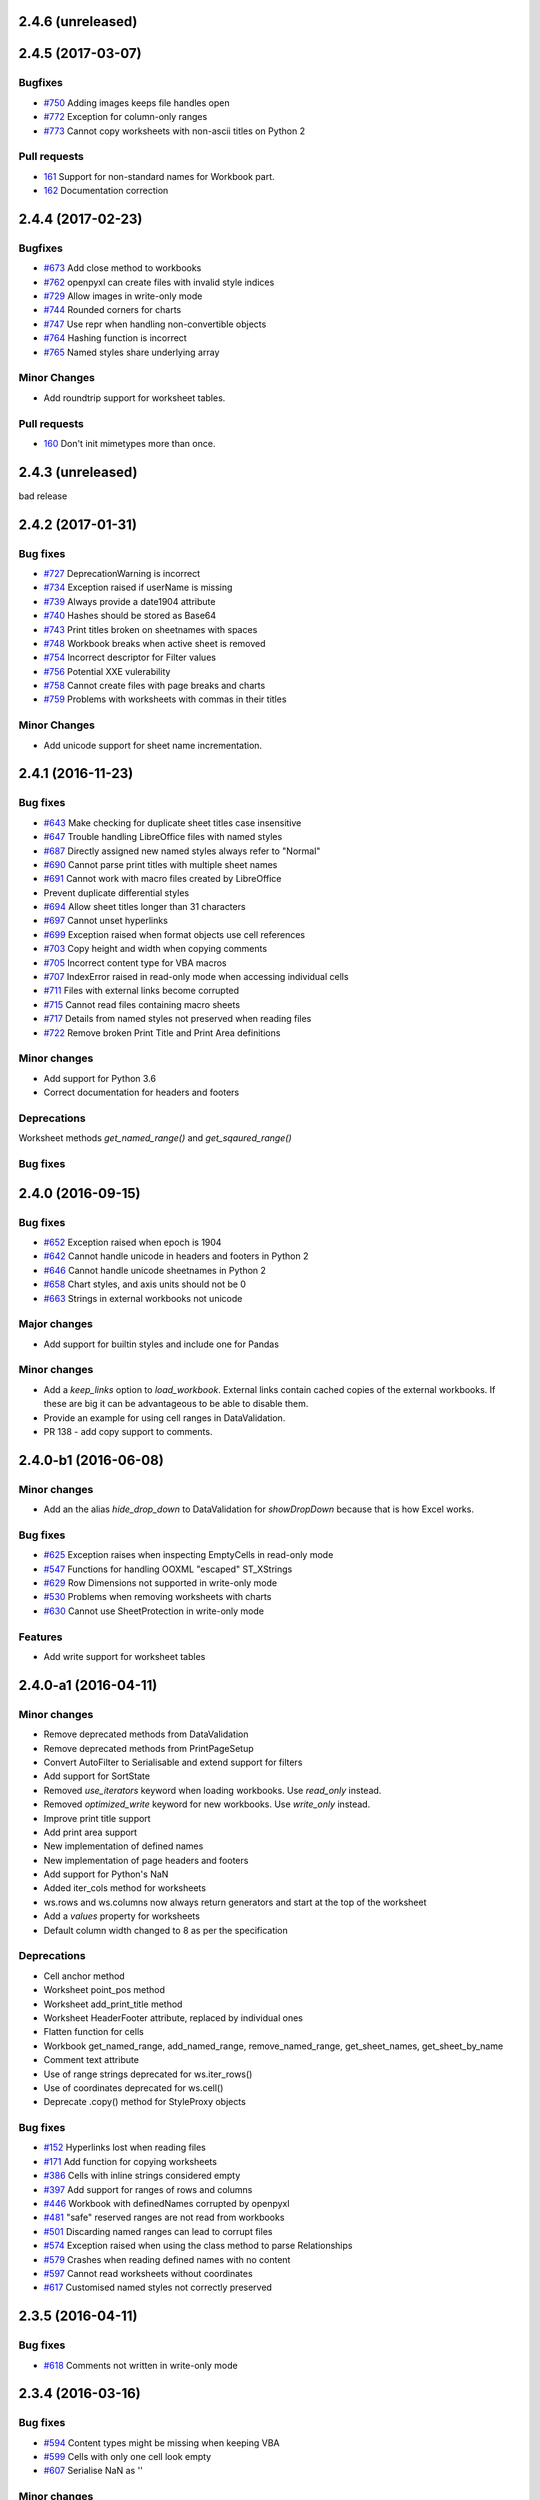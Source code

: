 2.4.6 (unreleased)
==================


2.4.5 (2017-03-07)
==================


Bugfixes
--------
* `#750 <https://bitbucket.org/openpyxl/openpyxl/issues/750>`_ Adding images keeps file handles open
* `#772 <https://bitbucket.org/openpyxl/openpyxl/issues/772>`_ Exception for column-only ranges
* `#773 <https://bitbucket.org/openpyxl/openpyxl/issues/773>`_ Cannot copy worksheets with non-ascii titles on Python 2


Pull requests
-------------

* `161 <https://bitbucket.org/openpyxl/openpyxl/pull-requests/161>`_ Support for non-standard names for Workbook part.
* `162 <https://bitbucket.org/openpyxl/openpyxl/pull-requests/162>`_ Documentation correction


2.4.4 (2017-02-23)
==================


Bugfixes
--------

* `#673 <https://bitbucket.org/openpyxl/openpyxl/issues/673>`_ Add close method to workbooks
* `#762 <https://bitbucket.org/openpyxl/openpyxl/issues/762>`_ openpyxl can create files with invalid style indices
* `#729 <https://bitbucket.org/openpyxl/openpyxl/issues/729>`_ Allow images in write-only mode
* `#744 <https://bitbucket.org/openpyxl/openpyxl/issues/744>`_ Rounded corners for charts
* `#747 <https://bitbucket.org/openpyxl/openpyxl/issues/747>`_ Use repr when handling non-convertible objects
* `#764 <https://bitbucket.org/openpyxl/openpyxl/issues/764>`_ Hashing function is incorrect
* `#765 <https://bitbucket.org/openpyxl/openpyxl/issues/765>`_ Named styles share underlying array


Minor Changes
-------------

* Add roundtrip support for worksheet tables.


Pull requests
-------------

* `160 <https://bitbucket.org/openpyxl/openpyxl/pull-requests/160>`_ Don't init mimetypes more than once.


2.4.3 (unreleased)
==================
bad release


2.4.2 (2017-01-31)
==================


Bug fixes
---------

* `#727 <https://bitbucket.org/openpyxl/openpyxl/issues/727>`_ DeprecationWarning is incorrect
* `#734 <https://bitbucket.org/openpyxl/openpyxl/issues/734>`_ Exception raised if userName is missing
* `#739 <https://bitbucket.org/openpyxl/openpyxl/issues/739>`_ Always provide a date1904 attribute
* `#740 <https://bitbucket.org/openpyxl/openpyxl/issues/740>`_ Hashes should be stored as Base64
* `#743 <https://bitbucket.org/openpyxl/openpyxl/issues/743>`_ Print titles broken on sheetnames with spaces
* `#748 <https://bitbucket.org/openpyxl/openpyxl/issues/748>`_ Workbook breaks when active sheet is removed
* `#754 <https://bitbucket.org/openpyxl/openpyxl/issues/754>`_ Incorrect descriptor for Filter values
* `#756 <https://bitbucket.org/openpyxl/openpyxl/issues/756>`_ Potential XXE vulerability
* `#758 <https://bitbucket.org/openpyxl/openpyxl/issues/758>`_ Cannot create files with page breaks and charts
* `#759 <https://bitbucket.org/openpyxl/openpyxl/issues/759>`_ Problems with worksheets with commas in their titles


Minor Changes
-------------

* Add unicode support for sheet name incrementation.


2.4.1 (2016-11-23)
==================


Bug fixes
---------

* `#643 <https://bitbucket.org/openpyxl/openpyxl/issues/643>`_ Make checking for duplicate sheet titles case insensitive
* `#647 <https://bitbucket.org/openpyxl/openpyxl/issues/647>`_ Trouble handling LibreOffice files with named styles
* `#687 <https://bitbucket.org/openpyxl/openpyxl/issues/682>`_ Directly assigned new named styles always refer to "Normal"
* `#690 <https://bitbucket.org/openpyxl/openpyxl/issues/690>`_ Cannot parse print titles with multiple sheet names
* `#691 <https://bitbucket.org/openpyxl/openpyxl/issues/691>`_ Cannot work with macro files created by LibreOffice
* Prevent duplicate differential styles
* `#694 <https://bitbucket.org/openpyxl/openpyxl/issues/694>`_ Allow sheet titles longer than 31 characters
* `#697 <https://bitbucket.org/openpyxl/openpyxl/issues/697>`_ Cannot unset hyperlinks
* `#699 <https://bitbucket.org/openpyxl/openpyxl/issues/699>`_ Exception raised when format objects use cell references
* `#703 <https://bitbucket.org/openpyxl/openpyxl/issues/703>`_ Copy height and width when copying comments
* `#705 <https://bitbucket.org/openpyxl/openpyxl/issues/705>`_ Incorrect content type for VBA macros
* `#707 <https://bitbucket.org/openpyxl/openpyxl/issues/707>`_ IndexError raised in read-only mode when accessing individual cells
* `#711 <https://bitbucket.org/openpyxl/openpyxl/issues/711>`_ Files with external links become corrupted
* `#715 <https://bitbucket.org/openpyxl/openpyxl/issues/715>`_ Cannot read files containing macro sheets
* `#717 <https://bitbucket.org/openpyxl/openpyxl/issues/717>`_ Details from named styles not preserved when reading files
* `#722 <https://bitbucket.org/openpyxl/openpyxl/issues/722>`_ Remove broken Print Title and Print Area definitions


Minor changes
-------------

* Add support for Python 3.6
* Correct documentation for headers and footers


Deprecations
------------

Worksheet methods `get_named_range()` and `get_sqaured_range()`


Bug fixes
---------


2.4.0 (2016-09-15)
==================


Bug fixes
---------

* `#652 <https://bitbucket.org/openpyxl/openpyxl/issues/652>`_ Exception raised when epoch is 1904
* `#642 <https://bitbucket.org/openpyxl/openpyxl/issues/642>`_ Cannot handle unicode in headers and footers in Python 2
* `#646 <https://bitbucket.org/openpyxl/openpyxl/issues/646>`_ Cannot handle unicode sheetnames in Python 2
* `#658 <https://bitbucket.org/openpyxl/openpyxl/issues/658>`_ Chart styles, and axis units should not be 0
* `#663 <https://bitbucket.org/openpyxl/openpyxl/issues/663>`_ Strings in external workbooks not unicode


Major changes
-------------

* Add support for builtin styles and include one for Pandas


Minor changes
-------------

* Add a `keep_links` option to `load_workbook`. External links contain cached
  copies of the external workbooks. If these are big it can be advantageous to
  be able to disable them.
* Provide an example for using cell ranges in DataValidation.
* PR 138 - add copy support to comments.


2.4.0-b1 (2016-06-08)
=====================


Minor changes
-------------

* Add an the alias `hide_drop_down` to DataValidation for `showDropDown` because that is how Excel works.


Bug fixes
---------

* `#625 <https://bitbucket.org/openpyxl/openpyxl/issues/625>`_ Exception raises when inspecting EmptyCells in read-only mode
* `#547 <https://bitbucket.org/openpyxl/openpyxl/issues/547>`_ Functions for handling OOXML "escaped" ST_XStrings
* `#629 <https://bitbucket.org/openpyxl/openpyxl/issues/629>`_ Row Dimensions not supported in write-only mode
* `#530 <https://bitbucket.org/openpyxl/openpyxl/issues/530>`_ Problems when removing worksheets with charts
* `#630 <https://bitbucket.org/openpyxl/openpyxl/issues/630>`_ Cannot use SheetProtection in write-only mode


Features
--------

* Add write support for worksheet tables


2.4.0-a1 (2016-04-11)
=====================


Minor changes
-------------

* Remove deprecated methods from DataValidation
* Remove deprecated methods from PrintPageSetup
* Convert AutoFilter to Serialisable and extend support for filters
* Add support for SortState
* Removed `use_iterators` keyword when loading workbooks. Use `read_only` instead.
* Removed `optimized_write` keyword for new workbooks. Use `write_only` instead.
* Improve print title support
* Add print area support
* New implementation of defined names
* New implementation of page headers and footers
* Add support for Python's NaN
* Added iter_cols method for worksheets
* ws.rows and ws.columns now always return generators and start at the top of the worksheet
* Add a `values` property for worksheets
* Default column width changed to 8 as per the specification


Deprecations
------------

* Cell anchor method
* Worksheet point_pos method
* Worksheet add_print_title method
* Worksheet HeaderFooter attribute, replaced by individual ones
* Flatten function for cells
* Workbook get_named_range, add_named_range, remove_named_range, get_sheet_names, get_sheet_by_name
* Comment text attribute
* Use of range strings deprecated for ws.iter_rows()
* Use of coordinates deprecated for ws.cell()
* Deprecate .copy() method for StyleProxy objects


Bug fixes
---------

* `#152 <https://bitbucket.org/openpyxl/openpyxl/issues/152>`_ Hyperlinks lost when reading files
* `#171 <https://bitbucket.org/openpyxl/openpyxl/issues/171>`_ Add function for copying worksheets
* `#386 <https://bitbucket.org/openpyxl/openpyxl/issues/386>`_ Cells with inline strings considered empty
* `#397 <https://bitbucket.org/openpyxl/openpyxl/issues/397>`_ Add support for ranges of rows and columns
* `#446 <https://bitbucket.org/openpyxl/openpyxl/issues/446>`_ Workbook with definedNames corrupted by openpyxl
* `#481 <https://bitbucket.org/openpyxl/openpyxl/issues/481>`_ "safe" reserved ranges are not read from workbooks
* `#501 <https://bitbucket.org/openpyxl/openpyxl/issues/501>`_ Discarding named ranges can lead to corrupt files
* `#574 <https://bitbucket.org/openpyxl/openpyxl/issues/574>`_ Exception raised when using the class method to parse Relationships
* `#579 <https://bitbucket.org/openpyxl/openpyxl/issues/579>`_ Crashes when reading defined names with no content
* `#597 <https://bitbucket.org/openpyxl/openpyxl/issues/597>`_ Cannot read worksheets without coordinates
* `#617 <https://bitbucket.org/openpyxl/openpyxl/issues/617>`_ Customised named styles not correctly preserved


2.3.5 (2016-04-11)
==================


Bug fixes
---------

* `#618 <https://bitbucket.org/openpyxl/openpyxl/issues/618>`_ Comments not written in write-only mode


2.3.4 (2016-03-16)
==================


Bug fixes
---------

* `#594 <https://bitbucket.org/openpyxl/openpyxl/issues/594>`_ Content types might be missing when keeping VBA
* `#599 <https://bitbucket.org/openpyxl/openpyxl/issues/599>`_ Cells with only one cell look empty
* `#607 <https://bitbucket.org/openpyxl/openpyxl/issues/607>`_ Serialise NaN as ''


Minor changes
-------------

* Preserve the order of external references because formualae use numerical indices.
* Typo corrected in cell unit tests (PR 118)


2.3.3 (2016-01-18)
==================


Bug fixes
---------

* `#540 <https://bitbucket.org/openpyxl/openpyxl/issues/540>`_ Cannot read merged cells in read-only mode
* `#565 <https://bitbucket.org/openpyxl/openpyxl/issues/565>`_ Empty styled text blocks cannot be parsed
* `#569 <https://bitbucket.org/openpyxl/openpyxl/issues/569>`_ Issue warning rather than raise Exception raised for unparsable definedNames
* `#575 <https://bitbucket.org/openpyxl/openpyxl/issues/575>`_ Cannot open workbooks with embdedded OLE files
* `#584 <https://bitbucket.org/openpyxl/openpyxl/issues/584>`_ Exception when saving borders with attributes


Minor changes
-------------

* `PR 103 <https://bitbucket.org/openpyxl/openpyxl/pull-requests/103/>`_ Documentation about chart scaling and axis limits
* Raise an exception when trying to copy cells from other workbooks.


2.3.2 (2015-12-07)
==================


Bug fixes
---------

* `#554 <https://bitbucket.org/openpyxl/openpyxl/issues/554>`_ Cannot add comments to a worksheet when preserving VBA
* `#561 <https://bitbucket.org/openpyxl/openpyxl/issues/561>`_ Exception when reading phonetic text
* `#562 <https://bitbucket.org/openpyxl/openpyxl/issues/562>`_ DARKBLUE is the same as RED
* `#563 <https://bitbucket.org/openpyxl/openpyxl/issues/563>`_ Minimum for row and column indexes not enforced


Minor changes
-------------

* `PR 97 <https://bitbucket.org/openpyxl/openpyxl/pull-requests/97/>`_ One VML file per worksheet.
* `PR 96 <https://bitbucket.org/openpyxl/openpyxl/pull-requests/96/>`_ Correct descriptor for CharacterProperties.rtl
* `#498 <https://bitbucket.org/openpyxl/openpyxl/issues/498>`_ Metadata is not essential to use the package.


2.3.1 (2015-11-20)
==================


Bug fixes
---------

* `#534 <https://bitbucket.org/openpyxl/openpyxl/issues/534>`_ Exception when using columns property in read-only mode.
* `#536 <https://bitbucket.org/openpyxl/openpyxl/issues/536>`_ Incorrectly handle comments from Google Docs files.
* `#539 <https://bitbucket.org/openpyxl/openpyxl/issues/539>`_ Flexible value types for conditional formatting.
* `#542 <https://bitbucket.org/openpyxl/openpyxl/issues/542>`_ Missing content types for images.
* `#543 <https://bitbucket.org/openpyxl/openpyxl/issues/543>`_ Make sure images fit containers on all OSes.
* `#544 <https://bitbucket.org/openpyxl/openpyxl/issues/544>`_ Gracefully handle missing cell styles.
* `#546 <https://bitbucket.org/openpyxl/openpyxl/issues/546>`_ ExternalLink duplicated when editing a file with macros.
* `#548 <https://bitbucket.org/openpyxl/openpyxl/issues/548>`_ Exception with non-ASCII worksheet titles
* `#551 <https://bitbucket.org/openpyxl/openpyxl/issues/551>`_ Combine multiple LineCharts


Minor changes
-------------

* `PR 88 <https://bitbucket.org/openpyxl/openpyxl/pull-requests/88/>`_ Fix page margins in parser.


2.3.0 (2015-10-20)
==================


Major changes
-------------

* Support the creation of chartsheets


Bug fixes
---------

* `#532 <https://bitbucket.org/openpyxl/openpyxl/issues/532>`_ Problems when cells have no style in read-only mode.


Minor changes
-------------

* PR 79 Make PlotArea editable in charts
* Use graphicalProperties as the alias for spPr


2.3.0-b2 (2015-09-04)
=====================


Bug fixes
---------

* `#488 <https://bitbucket.org/openpyxl/openpyxl/issue/488>`_ Support hashValue attribute for sheetProtection
* `#493 <https://bitbucket.org/openpyxl/openpyxl/issue/493>`_ Warn that unsupported extensions will be dropped
* `#494 <https://bitbucket.org/openpyxl/openpyxl/issues/494/>`_ Cells with exponentials causes a ValueError
* `#497 <https://bitbucket.org/openpyxl/openpyxl/issues/497/>`_ Scatter charts are broken
* `#499 <https://bitbucket.org/openpyxl/openpyxl/issues/499/>`_ Inconsistent conversion of localised datetimes
* `#500 <https://bitbucket.org/openpyxl/openpyxl/issues/500/>`_ Adding images leads to unreadable files
* `#509 <https://bitbucket.org/openpyxl/openpyxl/issues/509/>`_ Improve handling of sheet names
* `#515 <https://bitbucket.org/openpyxl/openpyxl/issues/515/>`_ Non-ascii titles have bad repr
* `#516 <https://bitbucket.org/openpyxl/openpyxl/issues/516/>`_ Ignore unassigned worksheets


Minor changes
-------------

* Worksheets are now iterable by row.
* Assign individual cell styles only if they are explicitly set.


2.3.0-b1 (2015-06-29)
=====================


Major changes
-------------

* Shift to using (row, column) indexing for cells. Cells will at some point *lose* coordinates.
* New implementation of conditional formatting. Databars now partially preserved.
* et_xmlfile is now a standalone library.
* Complete rewrite of chart package
* Include a tokenizer for fomulae to be able to adjust cell references in them. PR 63


Minor changes
-------------

* Read-only and write-only worksheets renamed.
* Write-only workbooks support charts and images.
* `PR76 <https://bitbucket.org/openpyxl/openpyxl/pull-request/76>`_ Prevent comment images from conflicting with VBA


Bug fixes
---------

* `#81 <https://bitbucket.org/openpyxl/openpyxl/issue/81>`_ Support stacked bar charts
* `#88 <https://bitbucket.org/openpyxl/openpyxl/issue/88>`_ Charts break hyperlinks
* `#97 <https://bitbucket.org/openpyxl/openpyxl/issue/97>`_ Pie and combination charts
* `#99 <https://bitbucket.org/openpyxl/openpyxl/issue/99>`_ Quote worksheet names in chart references
* `#150 <https://bitbucket.org/openpyxl/openpyxl/issue/150>`_ Support additional chart options
* `#172 <https://bitbucket.org/openpyxl/openpyxl/issue/172>`_ Support surface charts
* `#381 <https://bitbucket.org/openpyxl/openpyxl/issue/381>`_ Preserve named styles
* `#470 <https://bitbucket.org/openpyxl/openpyxl/issue/470>`_ Adding more than 10 worksheets with the same name leads to duplicates sheet names and an invalid file


2.2.6 (unreleased)
==================


Bug fixes
---------

* `#502 <https://bitbucket.org/openpyxl/openpyxl/issue/502>`_ Unexpected keyword "mergeCell"
* `#503 <https://bitbucket.org/openpyxl/openpyxl/issue/503>`_ tostring missing in dump_worksheet
* `#506 <https://bitbucket.org/openpyxl/openpyxl/issues/506>`_ Non-ASCII formulae cannot be parsed
* `#508 <https://bitbucket.org/openpyxl/openpyxl/issues/508>`_ Cannot save files with coloured tabs
* Regex for ignoring named ranges is wrong (character class instead of prefix)


2.2.5 (2015-06-29)
==================


Bug fixes
---------

* `#463 <https://bitbucket.org/openpyxl/openpyxl/issue/463>`_ Unexpected keyword "mergeCell"
* `#484 <https://bitbucket.org/openpyxl/openpyxl/issue/484>`_ Unusual dimensions breaks read-only mode
* `#485 <https://bitbucket.org/openpyxl/openpyxl/issue/485>`_ Move return out of loop


2.2.4 (2015-06-17)
==================


Bug fixes
---------

* `#464 <https://bitbucket.org/openpyxl/openpyxl/issue/464>`_ Cannot use images when preserving macros
* `#465 <https://bitbucket.org/openpyxl/openpyxl/issue/465>`_ ws.cell() returns an empty cell on read-only workbooks
* `#467 <https://bitbucket.org/openpyxl/openpyxl/issue/467>`_ Cannot edit a file with ActiveX components
* `#471 <https://bitbucket.org/openpyxl/openpyxl/issue/471>`_ Sheet properties elements must be in order
* `#475 <https://bitbucket.org/openpyxl/openpyxl/issue/475>`_ Do not redefine class __slots__ in subclasses
* `#477 <https://bitbucket.org/openpyxl/openpyxl/issue/477>`_ Write-only support for SheetProtection
* `#478 <https://bitbucket.org/openpyxl/openpyxl/issue/477>`_ Write-only support for DataValidation
* Improved regex when checking for datetime formats


2.2.3 (2015-05-26)
==================


Bug fixes
---------

* `#451 <https://bitbucket.org/openpyxl/openpyxl/issue/451>`_ fitToPage setting ignored
* `#458 <https://bitbucket.org/openpyxl/openpyxl/issue/458>`_ Trailing spaces lost when saving files.
* `#459 <https://bitbucket.org/openpyxl/openpyxl/issue/459>`_ setup.py install fails with Python 3
* `#462 <https://bitbucket.org/openpyxl/openpyxl/issue/462>`_ Vestigial rId conflicts when adding charts, images or comments
* `#455 <https://bitbucket.org/openpyxl/openpyxl/issue/455>`_ Enable Zip64 extensions for all versions of Python


2.2.2 (2015-04-28)
==================


Bug fixes
---------

* `#447 <https://bitbucket.org/openpyxl/openpyxl/issue/447>`_ Uppercase datetime number formats not recognised.
* `#453 <https://bitbucket.org/openpyxl/openpyxl/issue/453>`_ Borders broken in shared_styles.


2.2.1 (2015-03-31)
==================


Minor changes
-------------

* `PR54 <https://bitbucket.org/openpyxl/openpyxl/pull-request/54>`_ Improved precision on times near midnight.
* `PR55 <https://bitbucket.org/openpyxl/openpyxl/pull-request/55>`_ Preserve macro buttons


Bug fixes
---------

* `#429 <https://bitbucket.org/openpyxl/openpyxl/issue/429>`_ Workbook fails to load because header and footers cannot be parsed.
* `#433 <https://bitbucket.org/openpyxl/openpyxl/issue/433>`_ File-like object with encoding=None
* `#434 <https://bitbucket.org/openpyxl/openpyxl/issue/434>`_ SyntaxError when writing page breaks.
* `#436 <https://bitbucket.org/openpyxl/openpyxl/issue/436>`_ Read-only mode duplicates empty rows.
* `#437 <https://bitbucket.org/openpyxl/openpyxl/issue/437>`_ Cell.offset raises an exception
* `#438 <https://bitbucket.org/openpyxl/openpyxl/issue/438>`_ Cells with pivotButton and quotePrefix styles cannot be read
* `#440 <https://bitbucket.org/openpyxl/openpyxl/issue/440>`_ Error when customised versions of builtin formats
* `#442 <https://bitbucket.org/openpyxl/openpyxl/issue/442>`_ Exception raised when a fill element contains no children
* `#444 <https://bitbucket.org/openpyxl/openpyxl/issue/442>`_ Styles cannot be copied


2.2.0 (2015-03-11)
==================


Bug fixes
---------
* `#415 <https://bitbucket.org/openpyxl/openpyxl/issue/415>`_ Improved exception when passing in invalid in memory files.


2.2.0-b1 (2015-02-18)
=====================


Major changes
-------------
* Cell styles deprecated, use formatting objects (fonts, fills, borders, etc.) directly instead
* Charts will no longer try and calculate axes by default
* Support for template file types - PR21
* Moved ancillary functions and classes into utils package - single place of reference
* `PR 34 <https://bitbucket.org/openpyxl/openpyxl/pull-request/34/>`_ Fully support page setup
* Removed SAX-based XML Generator. Special thanks to Elias Rabel for implementing xmlfile for xml.etree
* Preserve sheet view definitions in existing files (frozen panes, zoom, etc.)


Bug fixes
---------
* `#103 <https://bitbucket.org/openpyxl/openpyxl/issue/103>`_ Set the zoom of a sheet
* `#199 <https://bitbucket.org/openpyxl/openpyxl/issue/199>`_ Hide gridlines
* `#215 <https://bitbucket.org/openpyxl/openpyxl/issue/215>`_ Preserve sheet view setings
* `#262 <https://bitbucket.org/openpyxl/openpyxl/issue/262>`_ Set the zoom of a sheet
* `#392 <https://bitbucket.org/openpyxl/openpyxl/issue/392>`_ Worksheet header not read
* `#387 <https://bitbucket.org/openpyxl/openpyxl/issue/387>`_ Cannot read files without styles.xml
* `#410 <https://bitbucket.org/openpyxl/openpyxl/issue/410>`_ Exception when preserving whitespace in strings
* `#417 <https://bitbucket.org/openpyxl/openpyxl/issue/417>`_ Cannot create print titles
* `#420 <https://bitbucket.org/openpyxl/openpyxl/issue/420>`_ Rename confusing constants
* `#422 <https://bitbucket.org/openpyxl/openpyxl/issue/422>`_ Preserve color index in a workbook if it differs from the standard


Minor changes
-------------
* Use a 2-way cache for column index lookups
* Clean up tests in cells
* `PR 40 <https://bitbucket.org/openpyxl/openpyxl/pull-request/40/>`_ Support frozen panes and autofilter in write-only mode
* Use ws.calculate_dimension(force=True) in read-only mode for unsized worksheets


2.1.5 (2015-02-18)
==================


Bug fixes
---------
* `#403 <https://bitbucket.org/openpyxl/openpyxl/issue/403>`_ Cannot add comments in write-only mode
* `#401 <https://bitbucket.org/openpyxl/openpyxl/issue/401>`_ Creating cells in an empty row raises an exception
* `#408 <https://bitbucket.org/openpyxl/openpyxl/issue/408>`_ from_excel adjustment for Julian dates 1 < x < 60
* `#409 <https://bitbucket.org/openpyxl/openpyxl/issue/409>`_ refersTo is an optional attribute


Minor changes
-------------
* Allow cells to be appended to standard worksheets for code compatibility with write-only mode.


2.1.4 (2014-12-16)
==================


Bug fixes
---------

* `#393 <https://bitbucket.org/openpyxl/openpyxl/issue/393>`_ IterableWorksheet skips empty cells in rows
* `#394 <https://bitbucket.org/openpyxl/openpyxl/issue/394>`_ Date format is applied to all columns (while only first column contains dates)
* `#395 <https://bitbucket.org/openpyxl/openpyxl/issue/395>`_ temporary files not cleaned properly
* `#396 <https://bitbucket.org/openpyxl/openpyxl/issue/396>`_ Cannot write "=" in Excel file
* `#398 <https://bitbucket.org/openpyxl/openpyxl/issue/398>`_ Cannot write empty rows in write-only mode with LXML installed


Minor changes
-------------
* Add relation namespace to root element for compatibility with iWork
* Serialize comments relation in LXML-backend


2.1.3 (2014-12-09)
==================


Minor changes
-------------
* `PR 31 <https://bitbucket.org/openpyxl/openpyxl/pull-request/31/>`_ Correct tutorial
* `PR 32 <https://bitbucket.org/openpyxl/openpyxl/pull-request/32/>`_ See #380
* `PR 37 <https://bitbucket.org/openpyxl/openpyxl/pull-request/37/>`_ Bind worksheet to ColumnDimension objects


Bug fixes
---------
* `#379 <https://bitbucket.org/openpyxl/openpyxl/issue/379>`_ ws.append() doesn't set RowDimension Correctly
* `#380 <https://bitbucket.org/openpyxl/openpyxl/issue/379>`_ empty cells formatted as datetimes raise exceptions


2.1.2 (2014-10-23)
==================


Minor changes
-------------
* `PR 30 <https://bitbucket.org/openpyxl/openpyxl/pull-request/30/>`_ Fix regex for positive exponentials
* `PR 28 <https://bitbucket.org/openpyxl/openpyxl/pull-request/28/>`_ Fix for #328


Bug fixes
---------
* `#120 <https://bitbucket.org/openpyxl/openpyxl/issue/120>`_, `#168 <https://bitbucket.org/openpyxl/openpyxl/issue/168>`_ defined names with formulae raise exceptions, `#292 <https://bitbucket.org/openpyxl/openpyxl/issue/292>`_
* `#328 <https://bitbucket.org/openpyxl/openpyxl/issue/328/>`_ ValueError when reading cells with hyperlinks
* `#369 <https://bitbucket.org/openpyxl/openpyxl/issue/369>`_ IndexError when reading definedNames
* `#372 <https://bitbucket.org/openpyxl/openpyxl/issue/372>`_ number_format not consistently applied from styles


2.1.1 (2014-10-08)
==================


Minor changes
-------------
* PR 20 Support different workbook code names
* Allow auto_axis keyword for ScatterCharts


Bug fixes
---------

* `#332 <https://bitbucket.org/openpyxl/openpyxl/issue/332>`_ Fills lost in ConditionalFormatting
* `#360 <https://bitbucket.org/openpyxl/openpyxl/issue/360>`_ Support value="none" in attributes
* `#363 <https://bitbucket.org/openpyxl/openpyxl/issue/363>`_ Support undocumented value for textRotation
* `#364 <https://bitbucket.org/openpyxl/openpyxl/issue/364>`_ Preserve integers in read-only mode
* `#366 <https://bitbucket.org/openpyxl/openpyxl/issue/366>`_ Complete read support for DataValidation
* `#367 <https://bitbucket.org/openpyxl/openpyxl/issue/367>`_ Iterate over unsized worksheets


2.1.0 (2014-09-21)
==================

Major changes
-------------
* "read_only" and "write_only" new flags for workbooks
* Support for reading and writing worksheet protection
* Support for reading hidden rows
* Cells now manage their styles directly
* ColumnDimension and RowDimension object manage their styles directly
* Use xmlfile for writing worksheets if available - around 3 times faster
* Datavalidation now part of the worksheet package


Minor changes
-------------
* Number formats are now just strings
* Strings can be used for RGB and aRGB colours for Fonts, Fills and Borders
* Create all style tags in a single pass
* Performance improvement when appending rows
* Cleaner conversion of Python to Excel values
* PR6 reserve formatting for empty rows
* standard worksheets can append from ranges and generators


Bug fixes
---------
* `#153 <https://bitbucket.org/openpyxl/openpyxl/issue/153>`_ Cannot read visibility of sheets and rows
* `#181 <https://bitbucket.org/openpyxl/openpyxl/issue/181>`_ No content type for worksheets
* `241 <https://bitbucket.org/openpyxl/openpyxl/issue/241>`_ Cannot read sheets with inline strings
* `322 <https://bitbucket.org/openpyxl/openpyxl/issue/322>`_ 1-indexing for merged cells
* `339 <https://bitbucket.org/openpyxl/openpyxl/issue/339>`_ Correctly handle removal of cell protection
* `341 <https://bitbucket.org/openpyxl/openpyxl/issue/341>`_ Cells with formulae do not round-trip
* `347 <https://bitbucket.org/openpyxl/openpyxl/issue/347>`_ Read DataValidations
* `353 <https://bitbucket.org/openpyxl/openpyxl/issue/353>`_ Support Defined Named Ranges to external workbooks


2.0.5 (2014-08-08)
==================


Bug fixes
---------
* `#348 <https://bitbucket.org/openpyxl/openpyxl/issue/348>`_ incorrect casting of boolean strings
* `#349 <https://bitbucket.org/openpyxl/openpyxl/issue/349>`_ roundtripping cells with formulae


2.0.4 (2014-06-25)
==================

Minor changes
-------------
* Add a sample file illustrating colours


Bug fixes
---------

* `#331 <https://bitbucket.org/openpyxl/openpyxl/issue/331>`_ DARKYELLOW was incorrect
* Correctly handle extend attribute for fonts


2.0.3 (2014-05-22)
==================

Minor changes
-------------

* Updated docs


Bug fixes
---------

* `#319 <https://bitbucket.org/openpyxl/openpyxl/issue/319>`_ Cannot load Workbooks with vertAlign styling for fonts


2.0.2 (2014-05-13)
==================

2.0.1 (2014-05-13)  brown bag
=============================

2.0.0 (2014-05-13)  brown bag
=============================


Major changes
-------------

* This is last release that will support Python 3.2
* Cells are referenced with 1-indexing: A1 == cell(row=1, column=1)
* Use jdcal for more efficient and reliable conversion of datetimes
* Significant speed up when reading files
* Merged immutable styles
* Type inference is disabled by default
* RawCell renamed ReadOnlyCell
* ReadOnlyCell.internal_value and ReadOnlyCell.value now behave the same as Cell
* Provide no size information on unsized worksheets
* Lower memory footprint when reading files


Minor changes
-------------

* All tests converted to pytest
* Pyflakes used for static code analysis
* Sample code in the documentation is automatically run
* Support GradientFills
* BaseColWidth set


Pull requests
-------------
* #70 Add filterColumn, sortCondition support to AutoFilter
* #80 Reorder worksheets parts
* #82 Update API for conditional formatting
* #87 Add support for writing Protection styles, others
* #89 Better handling of content types when preserving macros


Bug fixes
---------
* `#46 <https://bitbucket.org/openpyxl/openpyxl/issue/46>`_ ColumnDimension style error
* `#86 <https://bitbucket.org/openpyxl/openpyxl/issue/86>`_ reader.worksheet.fast_parse sets booleans to integers
* `#98 <https://bitbucket.org/openpyxl/openpyxl/issue/98>`_ Auto sizing column widths does not work
* `#137 <https://bitbucket.org/openpyxl/openpyxl/issue/137>`_ Workbooks with chartsheets
* `#185 <https://bitbucket.org/openpyxl/openpyxl/issue/185>`_  Invalid PageMargins
* `#230 <https://bitbucket.org/openpyxl/openpyxl/issue/230>`_ Using \v in cells creates invalid files
* `#243 <https://bitbucket.org/openpyxl/openpyxl/issue/243>`_ - IndexError when loading workbook
* `#263 <https://bitbucket.org/openpyxl/openpyxl/issue/263>`_ - Forded conversion of line breaks
* `#267 <https://bitbucket.org/openpyxl/openpyxl/issue/267>`_ - Raise exceptions when passed invalid types
* `#270 <https://bitbucket.org/openpyxl/openpyxl/issue/270>`_ - Cannot open files which use non-standard sheet names or reference Ids
* `#269 <https://bitbucket.org/openpyxl/openpyxl/issue/269>`_ - Handling unsized worksheets in IterableWorksheet
* `#270 <https://bitbucket.org/openpyxl/openpyxl/issue/270>`_ - Handling Workbooks with non-standard references
* `#275 <https://bitbucket.org/openpyxl/openpyxl/issue/275>`_ - Handling auto filters where there are only custom filters
* `#277 <https://bitbucket.org/openpyxl/openpyxl/issue/277>`_ - Harmonise chart and cell coordinates
* `#280 <https://bitbucket.org/openpyxl/openpyxl/issue/280>`_- Explicit exception raising for invalid characters
* `#286 <https://bitbucket.org/openpyxl/openpyxl/issue/286>`_ - Optimized writer can not handle a datetime.time value
* `#296 <https://bitbucket.org/openpyxl/openpyxl/issue/296>`_ - Cell coordinates not consistent with documentation
* `#300 <https://bitbucket.org/openpyxl/openpyxl/issue/300>`_ - Missing column width causes load_workbook() exception
* `#304 <https://bitbucket.org/openpyxl/openpyxl/issue/304>`_ - Handling Workbooks with absolute paths for worksheets (from Sharepoint)


1.8.6 (2014-05-05)
==================

Minor changes
-------------
Fixed typo for import Elementtree

Bugfixes
--------
* `#279 <https://bitbucket.org/openpyxl/openpyxl/issue/279>`_ Incorrect path for comments files on Windows


1.8.5 (2014-03-25)
==================

Minor changes
-------------
* The '=' string is no longer interpreted as a formula
* When a client writes empty xml tags for cells (e.g. <c r='A1'></c>), reader will not crash


1.8.4 (2014-02-25)
==================

Bugfixes
--------
* `#260 <https://bitbucket.org/openpyxl/openpyxl/issue/260>`_ better handling of undimensioned worksheets
* `#268 <https://bitbucket.org/openpyxl/openpyxl/issue/268>`_ non-ascii in formualae
* `#282 <https://bitbucket.org/openpyxl/openpyxl/issue/282>`_ correct implementation of register_namepsace for Python 2.6


1.8.3 (2014-02-09)
==================

Major changes
-------------
Always parse using cElementTree

Minor changes
-------------
Slight improvements in memory use when parsing

* `#256 <https://bitbucket.org/openpyxl/openpyxl/issue/256>`_ - error when trying to read comments with optimised reader
* `#260 <https://bitbucket.org/openpyxl/openpyxl/issue/260>`_ - unsized worksheets
* `#264 <https://bitbucket.org/openpyxl/openpyxl/issue/264>`_ - only numeric cells can be dates


1.8.2 (2014-01-17)
==================

* `#247 <https://bitbucket.org/openpyxl/openpyxl/issue/247>`_ - iterable worksheets open too many files
* `#252 <https://bitbucket.org/openpyxl/openpyxl/issue/252>`_ - improved handling of lxml
* `#253 <https://bitbucket.org/openpyxl/openpyxl/issue/253>`_ - better handling of unique sheetnames


1.8.1 (2014-01-14)
==================

* `#246 <https://bitbucket.org/openpyxl/openpyxl/issue/246>`_


1.8.0 (2014-01-08)
==================

Compatibility
-------------

Support for Python 2.5 dropped.

Major changes
-------------

* Support conditional formatting
* Support lxml as backend
* Support reading and writing comments
* pytest as testrunner now required
* Improvements in charts: new types, more reliable


Minor changes
-------------

* load_workbook now accepts data_only to allow extracting values only from
  formulae. Default is false.
* Images can now be anchored to cells
* Docs updated
* Provisional benchmarking
* Added convenience methods for accessing worksheets and cells by key


1.7.0 (2013-10-31)
==================


Major changes
-------------

Drops support for Python < 2.5 and last version to support Python 2.5


Compatibility
-------------

Tests run on Python 2.5, 2.6, 2.7, 3.2, 3.3


Merged pull requests
--------------------

* 27 Include more metadata
* 41 Able to read files with chart sheets
* 45 Configurable Worksheet classes
* 3 Correct serialisation of Decimal
* 36 Preserve VBA macros when reading files
* 44 Handle empty oddheader and oddFooter tags
* 43 Fixed issue that the reader never set the active sheet
* 33 Reader set value and type explicitly and TYPE_ERROR checking
* 22 added page breaks, fixed formula serialization
* 39 Fix Python 2.6 compatibility
* 47 Improvements in styling


Known bugfixes
--------------

* `#109 <https://bitbucket.org/openpyxl/openpyxl/issue/109>`_
* `#165 <https://bitbucket.org/openpyxl/openpyxl/issue/165>`_
* `#179 <https://bitbucket.org/openpyxl/openpyxl/issue/179>`_
* `#209 <https://bitbucket.org/openpyxl/openpyxl/issue/209>`_
* `#112 <https://bitbucket.org/openpyxl/openpyxl/issue/112>`_
* `#166 <https://bitbucket.org/openpyxl/openpyxl/issue/166>`_
* `#109 <https://bitbucket.org/openpyxl/openpyxl/issue/109>`_
* `#223 <https://bitbucket.org/openpyxl/openpyxl/issue/223>`_
* `#124 <https://bitbucket.org/openpyxl/openpyxl/issue/124>`_
* `#157 <https://bitbucket.org/openpyxl/openpyxl/issue/157>`_


Miscellaneous
-------------

Performance improvements in optimised writer

Docs updated
